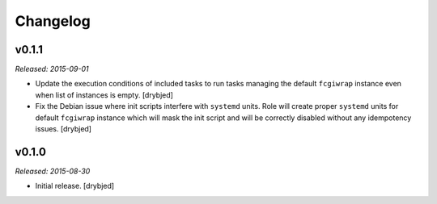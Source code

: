 Changelog
=========

v0.1.1
------

*Released: 2015-09-01*

- Update the execution conditions of included tasks to run tasks managing the
  default ``fcgiwrap`` instance even when list of instances is empty. [drybjed]

- Fix the Debian issue where init scripts interfere with ``systemd`` units.
  Role will create proper ``systemd`` units for default ``fcgiwrap`` instance
  which will mask the init script and will be correctly disabled without any
  idempotency issues. [drybjed]

v0.1.0
------

*Released: 2015-08-30*

- Initial release. [drybjed]

